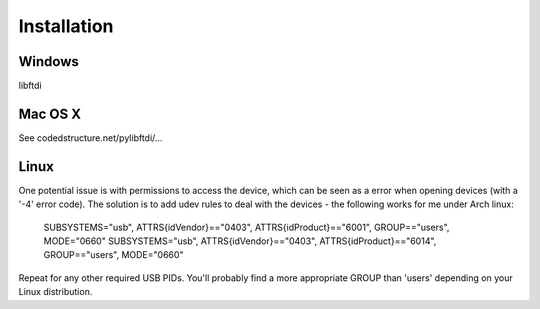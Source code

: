 Installation
============



Windows
------

libftdi

Mac OS X
--------

See codedstructure.net/pylibftdi/...

Linux
-----

One potential issue is with permissions to access the device, which can be
seen as a error when opening devices (with a '-4' error code).
The solution is to add udev rules to deal with the devices - the following
works for me under Arch linux:

   SUBSYSTEMS="usb", ATTRS{idVendor}=="0403", ATTRS{idProduct}=="6001", GROUP=="users", MODE="0660"
   SUBSYSTEMS="usb", ATTRS{idVendor}=="0403", ATTRS{idProduct}=="6014", GROUP=="users", MODE="0660"

Repeat for any other required USB PIDs. You'll probably find a more appropriate GROUP than 'users' depending on your Linux distribution.
